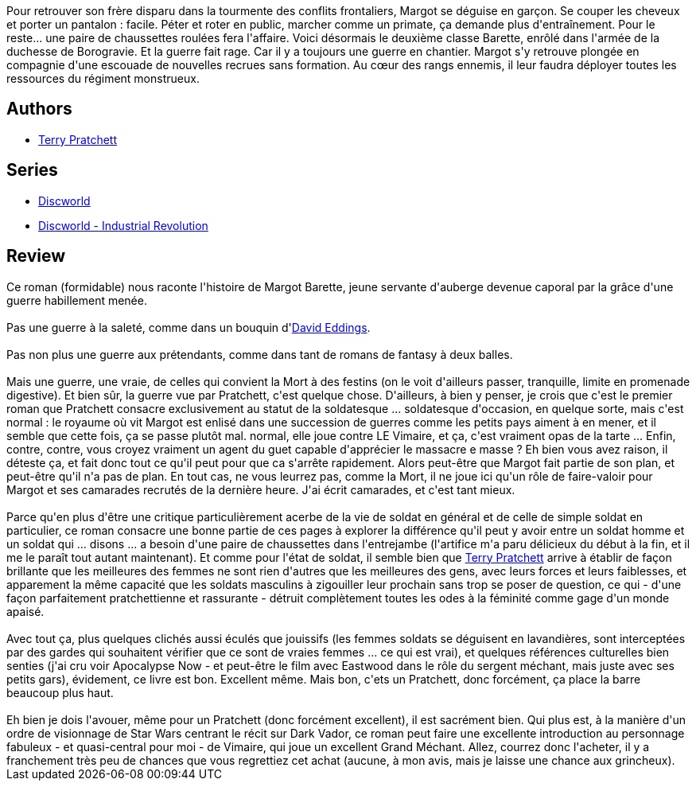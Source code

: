 :jbake-type: post
:jbake-status: published
:jbake-title: Le régiment monstrueux (Les Annales du Disque-monde, #29)
:jbake-tags:  dieu, fantasy, guerre, humour, initiation,_année_2012,_mois_mars,_note_5,rayon-imaginaire,read
:jbake-date: 2012-03-20
:jbake-depth: ../../
:jbake-uri: goodreads/books/9782266225779.adoc
:jbake-bigImage: https://i.gr-assets.com/images/S/compressed.photo.goodreads.com/books/1331211197l/13516839._SY160_.jpg
:jbake-smallImage: https://i.gr-assets.com/images/S/compressed.photo.goodreads.com/books/1331211197l/13516839._SY75_.jpg
:jbake-source: https://www.goodreads.com/book/show/13516839
:jbake-style: goodreads goodreads-book

++++
<div class="book-description">
Pour retrouver son frère disparu dans la tourmente des conflits frontaliers, Margot se déguise en garçon. Se couper les cheveux et porter un pantalon : facile. Péter et roter en public, marcher comme un primate, ça demande plus d'entraînement. Pour le reste... une paire de chaussettes roulées fera l'affaire. Voici désormais le deuxième classe Barette, enrôlé dans l'armée de la duchesse de Borogravie. Et la guerre fait rage. Car il y a toujours une guerre en chantier. Margot s'y retrouve plongée en compagnie d'une escouade de nouvelles recrues sans formation. Au cœur des rangs ennemis, il leur faudra déployer toutes les ressources du régiment monstrueux.
</div>
++++


## Authors
* link:../authors/1654.html[Terry Pratchett]

## Series
* link:../series/Discworld.html[Discworld]
* link:../series/Discworld_-_Industrial_Revolution.html[Discworld - Industrial Revolution]

## Review

++++
Ce roman (formidable) nous raconte l'histoire de Margot Barette, jeune servante d'auberge devenue caporal par la grâce d'une guerre habillement menée.<br/><br/>Pas une guerre à la saleté, comme dans un bouquin d'<a class="DirectAuthorReference destination_Author" href="../authors/8732.html">David Eddings</a>.<br/><br/>Pas non plus une guerre aux prétendants, comme dans tant de romans de fantasy à deux balles.<br/><br/>Mais une guerre, une vraie, de celles qui convient la Mort à des festins (on le voit d'ailleurs passer, tranquille, limite en promenade digestive). Et bien sûr, la guerre vue par Pratchett, c'est quelque chose. D'ailleurs, à bien y penser, je crois que c'est le premier roman que Pratchett consacre exclusivement au statut de la soldatesque ... soldatesque d'occasion, en quelque sorte, mais c'est normal : le royaume où vit Margot est enlisé dans une succession de guerres comme les petits pays aiment à en mener, et il semble que cette fois, ça se passe plutôt mal. normal, elle joue contre LE Vimaire, et ça, c'est vraiment opas de la tarte ... Enfin, contre, contre, vous croyez vraiment un agent du guet capable d'apprécier le massacre e masse ? Eh bien vous avez raison, il déteste ça, et fait donc tout ce qu'il peut pour que ca s'arrête rapidement. Alors peut-être que Margot fait partie de son plan, et peut-être qu'il n'a pas de plan. En tout cas, ne vous leurrez pas, comme la Mort, il ne joue ici qu'un rôle de faire-valoir pour Margot et ses camarades recrutés de la dernière heure. J'ai écrit camarades, et c'est tant mieux.<br/><br/>Parce qu'en plus d'être une critique particulièrement acerbe de la vie de soldat en général et de celle de simple soldat en particulier, ce roman consacre une bonne partie de ces pages à explorer la différence qu'il peut y avoir entre un soldat homme et un soldat qui ... disons ... a besoin d'une paire de chaussettes dans l'entrejambe (l'artifice m'a paru délicieux du début à la fin, et il me le paraît tout autant maintenant). Et comme pour l'état de soldat, il semble bien que <a class="DirectAuthorReference destination_Author" href="../authors/1654.html">Terry Pratchett</a> arrive à établir de façon brillante que les meilleures des femmes ne sont rien d'autres que les meilleures des gens, avec leurs forces et leurs faiblesses, et apparement la même capacité que les soldats masculins à zigouiller leur prochain sans trop se poser de question, ce qui - d'une façon parfaitement pratchettienne et rassurante - détruit complètement toutes les odes à la féminité comme gage d'un monde apaisé.<br/><br/>Avec tout ça, plus quelques clichés aussi éculés que jouissifs (les femmes soldats se déguisent en lavandières, sont interceptées par des gardes qui souhaitent vérifier que ce sont de vraies femmes ... ce qui est vrai), et quelques références culturelles bien senties (j'ai cru voir Apocalypse Now - et peut-être le film avec Eastwood dans le rôle du sergent méchant, mais juste avec ses petits gars), évidement, ce livre est bon. Excellent même. Mais bon, c'ets un Pratchett, donc forcément, ça place la barre beaucoup plus haut.<br/><br/>Eh bien je dois l'avouer, même pour un Pratchett (donc forcément excellent), il est sacrément bien. Qui plus est, à la manière d'un ordre de visionnage de Star Wars centrant le récit sur Dark Vador, ce roman peut faire une excellente introduction au personnage fabuleux - et quasi-central pour moi - de Vimaire, qui joue un excellent Grand Méchant. Allez, courrez donc l'acheter, il y a franchement très peu de chances que vous regrettiez cet achat (aucune, à mon avis, mais je laisse une chance aux grincheux).
++++